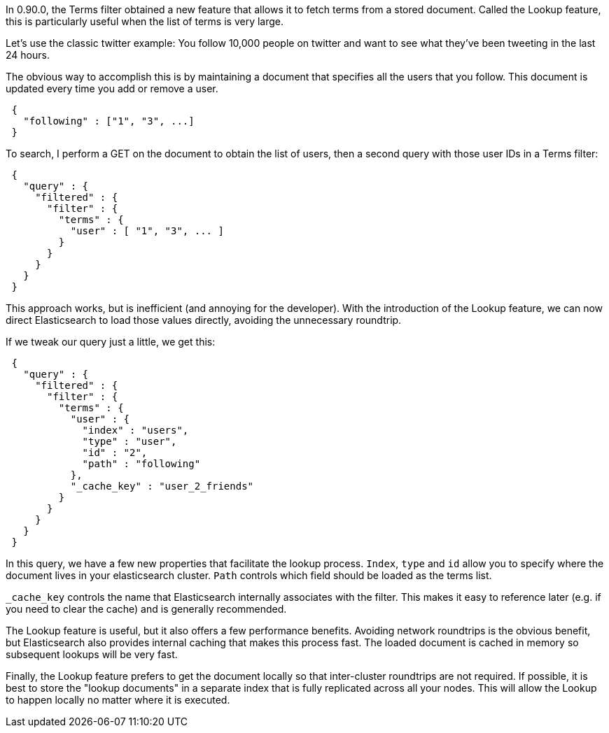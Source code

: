 
In 0.90.0, the Terms filter obtained a new feature that allows it to fetch terms
from a stored document.  Called the Lookup feature, this is particularly useful
when the list of terms is very large.

Let's use the classic twitter example: You follow 10,000 people on twitter
and want to see what they've been tweeting in the last 24 hours.

The obvious way to accomplish this is by maintaining a document that specifies
all the users that you follow.  This document is updated every time you add or remove
a user.

[source,js]
--------------------------------------------------
 {
   "following" : ["1", "3", ...]
 }
--------------------------------------------------



To search, I perform a GET on the document to obtain the list of users, then
a second query with those user IDs in a Terms filter:

[source,js]
--------------------------------------------------
 {
   "query" : {
     "filtered" : {
       "filter" : {
         "terms" : {
           "user" : [ "1", "3", ... ]
         }
       }
     }
   }
 }
--------------------------------------------------


This approach works, but is inefficient (and annoying for the developer).
With the introduction of the Lookup feature, we can now direct Elasticsearch
to load those values directly, avoiding the unnecessary roundtrip.

If we tweak our query just a little, we get this:

[source,js]
--------------------------------------------------
 {
   "query" : {
     "filtered" : {
       "filter" : {
         "terms" : {
           "user" : {
             "index" : "users",
             "type" : "user",
             "id" : "2",
             "path" : "following"
           },
           "_cache_key" : "user_2_friends"
         }
       }
     }
   }
 }
--------------------------------------------------


In this query, we have a few new properties that facilitate the lookup process.
`Index`, `type` and `id` allow you to specify where the document lives in
your elasticsearch cluster.  `Path` controls which field should be loaded
as the terms list.

`_cache_key` controls the name that Elasticsearch internally associates with
the filter.  This makes it easy to reference later (e.g. if you need to clear
the cache) and is generally recommended.

The Lookup feature is useful, but it also offers a few performance benefits.
Avoiding network roundtrips is the obvious benefit, but Elasticsearch also provides
internal caching that makes this process fast. The loaded document is cached
in memory so subsequent lookups will be very fast.

Finally, the Lookup feature prefers to get the document locally so that
inter-cluster roundtrips are not required.  If possible, it is best to store the
"lookup documents" in a separate index that is fully replicated across all your
nodes.  This will allow the Lookup to happen locally no matter where it is
executed.
